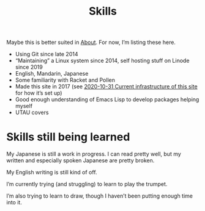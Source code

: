#+title: Skills
#+special: true

Maybe this is better suited in [[file:about.org][About]]. For now, I’m listing these here.

- Using Git since late 2014
- “Maintaining” a Linux system since 2014, self hosting stuff on Linode since 2019
- English, Mandarin, Japanese
- Some familiarity with Racket and Pollen
- Made this site in 2017 (see [[file:2020-10-31-infrastructure.org][2020-10-31 Current infrastructure of this site]] for how it’s set up)
- Good enough understanding of Emacs Lisp to develop packages helping myself
- UTAU covers

* Skills still being learned

My Japanese is still a work in progress. I can read pretty well, but my written and especially spoken Japanese are pretty broken.

My English writing is still kind of off.

I’m currently trying (and struggling) to learn to play the trumpet.

I’m also trying to learn to draw, though I haven’t been putting enough time into it.
